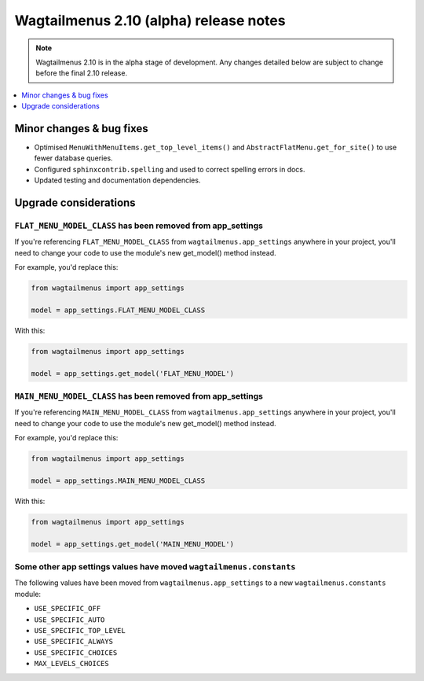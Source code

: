 =======================================
Wagtailmenus 2.10 (alpha) release notes
=======================================

.. NOTE ::
    
    Wagtailmenus 2.10 is in the alpha stage of development. Any changes
    detailed below are subject to change before the final 2.10 release.


.. contents::
    :local:
    :depth: 1


Minor changes & bug fixes 
=========================

- Optimised ``MenuWithMenuItems.get_top_level_items()`` and ``AbstractFlatMenu.get_for_site()`` to use fewer database queries.
- Configured ``sphinxcontrib.spelling`` and used to correct spelling errors in docs.
- Updated testing and documentation dependencies.


Upgrade considerations
======================

``FLAT_MENU_MODEL_CLASS`` has been removed from app_settings
------------------------------------------------------------

If you're referencing ``FLAT_MENU_MODEL_CLASS`` from ``wagtailmenus.app_settings`` anywhere in your project, you'll need to change your code to use the module's new get_model() method instead.

For example, you'd replace this:

.. code-block:: python

    from wagtailmenus import app_settings

    model = app_settings.FLAT_MENU_MODEL_CLASS

With this:

.. code-block:: python

    from wagtailmenus import app_settings

    model = app_settings.get_model('FLAT_MENU_MODEL')


``MAIN_MENU_MODEL_CLASS`` has been removed from app_settings
------------------------------------------------------------

If you're referencing ``MAIN_MENU_MODEL_CLASS`` from ``wagtailmenus.app_settings`` anywhere in your project, you'll need to change your code to use the module's new get_model() method instead.

For example, you'd replace this:

.. code-block:: python

    from wagtailmenus import app_settings

    model = app_settings.MAIN_MENU_MODEL_CLASS

With this:

.. code-block:: python

    from wagtailmenus import app_settings

    model = app_settings.get_model('MAIN_MENU_MODEL')


Some other app settings values have moved ``wagtailmenus.constants``
--------------------------------------------------------------------

The following values have been moved from ``wagtailmenus.app_settings`` to a new ``wagtailmenus.constants`` module:

- ``USE_SPECIFIC_OFF``
- ``USE_SPECIFIC_AUTO``
- ``USE_SPECIFIC_TOP_LEVEL``
- ``USE_SPECIFIC_ALWAYS``
- ``USE_SPECIFIC_CHOICES``
- ``MAX_LEVELS_CHOICES``
